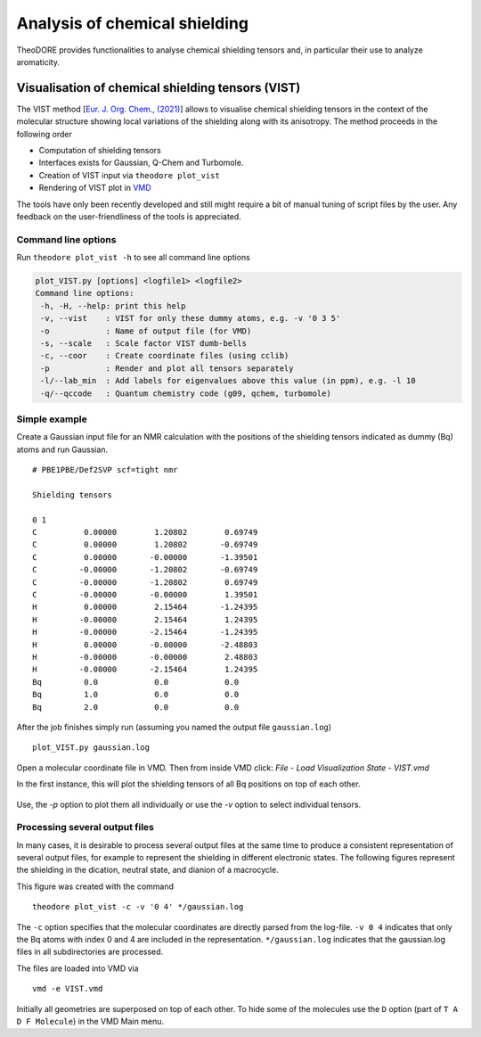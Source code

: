 Analysis of chemical shielding
------------------------------

TheoDORE provides functionalities to analyse chemical shielding tensors and, in particular their use to analyze aromaticity.


Visualisation of chemical shielding tensors (VIST)
~~~~~~~~~~~~~~~~~~~~~~~~~~~~~~~~~~~~~~~~~~~~~~~~~~

The VIST method [`Eur. J. Org. Chem., (2021) <https://doi.org/10.1002/ejoc.202100352>`_] allows to visualise chemical shielding tensors in the context of the molecular structure showing local variations of the shielding along with its anisotropy. The method proceeds in the following order

* Computation of shielding tensors
* Interfaces exists for Gaussian, Q-Chem and Turbomole.
* Creation of VIST input via ``theodore plot_vist``
* Rendering of VIST plot in `VMD <https://www.ks.uiuc.edu/Research/vmd/>`_

The tools have only been recently developed and still might require a bit of manual tuning of script files by the user. Any feedback on the user-friendliness of the tools is appreciated.

Command line options
____________________

Run ``theodore plot_vist -h`` to see all command line options

.. code-block:: text

    plot_VIST.py [options] <logfile1> <logfile2>
    Command line options:
     -h, -H, --help: print this help
     -v, --vist    : VIST for only these dummy atoms, e.g. -v '0 3 5'
     -o            : Name of output file (for VMD)
     -s, --scale   : Scale factor VIST dumb-bells
     -c, --coor    : Create coordinate files (using cclib)
     -p            : Render and plot all tensors separately
     -l/--lab_min  : Add labels for eigenvalues above this value (in ppm), e.g. -l 10
     -q/--qccode   : Quantum chemistry code (g09, qchem, turbomole)

Simple example
______________

Create a Gaussian input file for an NMR calculation with the positions of the shielding tensors indicated as dummy (Bq) atoms and run Gaussian.
::

    # PBE1PBE/Def2SVP scf=tight nmr

    Shielding tensors

    0 1
    C          0.00000        1.20802        0.69749
    C          0.00000        1.20802       -0.69749
    C          0.00000       -0.00000       -1.39501
    C         -0.00000       -1.20802       -0.69749
    C         -0.00000       -1.20802        0.69749
    C         -0.00000       -0.00000        1.39501
    H          0.00000        2.15464       -1.24395
    H         -0.00000        2.15464        1.24395
    H         -0.00000       -2.15464       -1.24395
    H          0.00000       -0.00000       -2.48803
    H         -0.00000       -0.00000        2.48803
    H         -0.00000       -2.15464        1.24395
    Bq         0.0            0.0            0.0
    Bq         1.0            0.0            0.0
    Bq         2.0            0.0            0.0


After the job finishes simply run (assuming you named the output file ``gaussian.log``)

::

    plot_VIST.py gaussian.log

Open a molecular coordinate file in VMD. Then from inside VMD click: `File` - `Load Visualization State` - `VIST.vmd`

In the first instance, this will plot the shielding tensors of all Bq positions on top of each other.

.. figure:: figures/VIST-all.png

Use, the `-p` option to plot them all individually or use the `-v` option to select individual tensors.

Processing several output files
_______________________________

In many cases, it is desirable to process several output files at the same time to produce a consistent representation of several output files, for example to represent the shielding in different electronic states. The following figures represent the shielding in the dication, neutral state, and dianion of a macrocycle.


.. image:: figures/2P.png
.. image:: figures/neut.png
.. image:: figures/2M.png




This figure was created with the command

::

    theodore plot_vist -c -v '0 4' */gaussian.log

The ``-c`` option specifies that the molecular coordinates are directly parsed from the log-file. ``-v 0 4`` indicates that only the Bq atoms with index 0 and 4 are included in the representation. ``*/gaussian.log`` indicates that the gaussian.log files in all subdirectories are processed.

The files are loaded into VMD via

::

    vmd -e VIST.vmd

Initially all geometries are superposed on top of each other. To hide some of the molecules use the ``D`` option (part of ``T A D F Molecule``) in the VMD Main menu.
